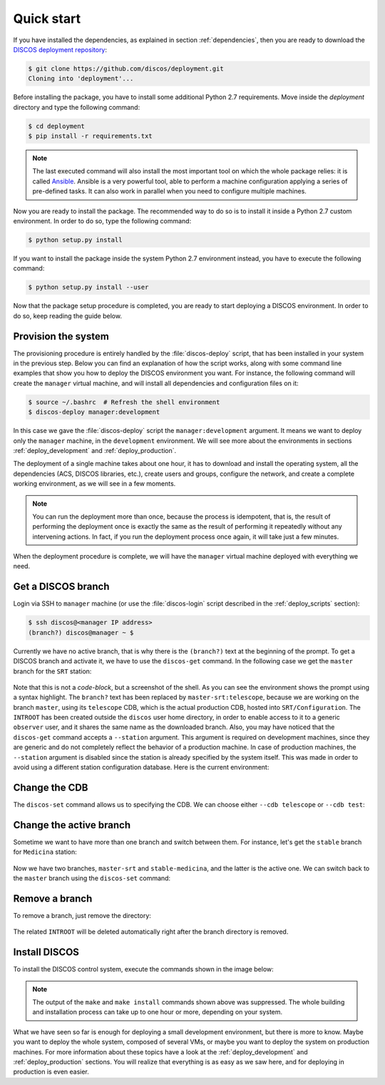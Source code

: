 .. _deploy_quickstart:

***********
Quick start
***********

If you have installed the dependencies, as explained in section
:ref:`dependencies`, then you are ready to download the
`DISCOS deployment repository <https://github.com/discos/deployment.git>`_:

.. code-block:: shell

   $ git clone https://github.com/discos/deployment.git
   Cloning into 'deployment'...


Before installing the package, you have to install some additional Python 2.7 requirements.
Move inside the `deployment` directory and type the following command:

.. code-block:: shell

   $ cd deployment
   $ pip install -r requirements.txt


.. note:: The last executed command will also install the most important tool on which
   the whole package relies: it is called `Ansible <https://www.ansible.com/>`_.
   Ansible is a very powerful tool, able to perform a machine configuration
   applying a series of pre-defined tasks. It can also work in parallel when you
   need to configure multiple machines.


Now you are ready to install the package. The recommended way to do so is to
install it inside a Python 2.7 custom environment. In order to do so, type the
following command:

.. code-block:: shell

   $ python setup.py install


If you want to install the package inside the system Python 2.7 environment instead,
you have to execute the following command:

.. code-block:: shell

   $ python setup.py install --user


Now that the package setup procedure is completed, you are ready to start deploying a
DISCOS environment. In order to do so, keep reading the guide below.


Provision the system
====================
The provisioning procedure is entirely handled by the :file:`discos-deploy`
script, that has been installed in your system in the previous step.
Below you can find an explanation of how the script works, along with some
command line examples that show you how to deploy the DISCOS environment you want.
For instance, the following command will create the ``manager`` virtual machine,
and will install all dependencies and configuration files on it:

.. code-block:: shell

   $ source ~/.bashrc  # Refresh the shell environment
   $ discos-deploy manager:development

In this case we gave the :file:`discos-deploy` script the
``manager:development`` argument.  It means we want to deploy only the
``manager`` machine, in the ``development`` environment.  We will see more
about the environments in sections :ref:`deploy_development` and
:ref:`deploy_production`.

The deployment of a single machine takes about one hour, it has to download and
install the operating system, all the dependencies (ACS, DISCOS libraries, etc.),
create users and groups, configure the network, and create a complete working
environment, as we will see in a few moments.


.. note:: You can run the deployment more than once, because the process is
   idempotent, that is, the result of performing the deployment once is
   exactly the same as the result of performing it repeatedly without any
   intervening actions. In fact, if you run the deployment process once again,
   it will take just a few minutes.

When the deployment procedure is complete, we will have the ``manager``
virtual machine deployed with everything we need.


.. _get_a_discos_branch:

Get a DISCOS branch
===================
Login via SSH to ``manager`` machine (or use the :file:`discos-login` script
described in the :ref:`deploy_scripts` section):

.. code-block:: shell

    $ ssh discos@<manager IP address>
    (branch?) discos@manager ~ $

Currently we have no active branch, that is why there is the ``(branch?)`` text
at the beginning of the prompt. To get a DISCOS branch and activate it, we have
to use the ``discos-get`` command. In the following case we get the ``master``
branch for the ``SRT`` station:


.. figure:: images/discos-get.png
   :figwidth: 100%
   :align: center


Note that this is not a *code-block*, but a screenshot of the shell.
As you can see the environment shows the prompt using a syntax highlight. The
``branch?`` text has been replaced by ``master-srt:telescope``, because we are
working on the branch ``master``, using its ``telescope`` CDB, which is the
actual production CDB, hosted into ``SRT/Configuration``. The ``INTROOT`` has
been created outside the ``discos`` user home directory, in order to enable
access to it to a generic ``observer`` user, and it shares the same name as the
downloaded branch. Also, you may have noticed that the ``discos-get`` command
accepts a ``--station`` argument. This argument is required on development
machines, since they are generic and do not completely reflect the behavior of
a production machine. In case of production machines, the ``--station``
argument is disabled since the station is already specified by the system
itself. This was made in order to avoid using a different station configuration
database. Here is the current environment:

.. figure:: images/environment.png
   :figwidth: 100%
   :align: center


Change the CDB
==============
The ``discos-set`` command allows us to specifying the CDB.
We can choose either ``--cdb telescope`` or ``--cdb test``:

.. figure:: images/cdb.png
   :figwidth: 100%
   :align: center


Change the active branch
========================
Sometime we want to have more than one branch and switch between them.
For instance, let's get the ``stable`` branch for ``Medicina`` station:

.. figure:: images/medicina.png
   :figwidth: 100%
   :align: center

Now we have two branches, ``master-srt`` and ``stable-medicina``, and the
latter is the active one. We can switch back to the ``master`` branch using the
``discos-set`` command:

.. figure:: images/discos-set.png
   :figwidth: 100%
   :align: center


Remove a branch
===============
To remove a branch, just remove the directory:

.. figure:: images/remove-branch.png
   :figwidth: 100%
   :align: center

The related ``INTROOT`` will be deleted automatically right after the branch
directory is removed.


.. _install_discos:

Install DISCOS
==============
To install the DISCOS control system, execute the commands shown in the image
below:

.. figure:: images/make.png
   :figwidth: 100%
   :align: center

.. note:: The output of the ``make`` and ``make install`` commands shown above
   was suppressed. The whole building and installation process can take up to
   one hour or more, depending on your system.


What we have seen so far is enough for deploying a small development
environment, but there is more to know.  Maybe you want to deploy the whole
system, composed of several VMs, or maybe you want to deploy the system on
production machines. For more information about these topics have a look at
the :ref:`deploy_development` and :ref:`deploy_production` sections. You will
realize that everything is as easy as we saw here, and for deploying in
production is even easier.

